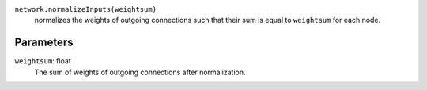 ``network.normalizeInputs(weightsum)``
   normalizes the weights of outgoing connections such that their sum is equal to ``weightsum`` for each node.


Parameters
----------
``weightsum``: float
   The sum of weights of outgoing connections after normalization. 
